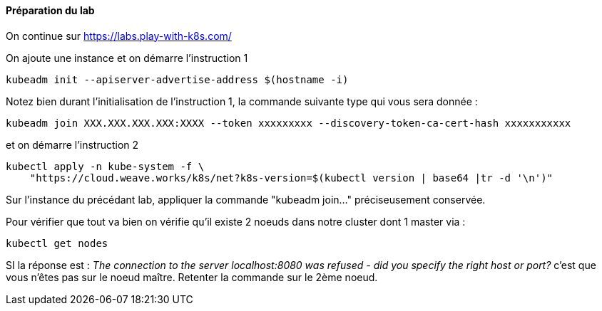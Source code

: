 ==== Préparation du lab

On continue sur https://labs.play-with-k8s.com/

On ajoute une instance et on démarre l'instruction 1

[source,console]
----
kubeadm init --apiserver-advertise-address $(hostname -i)
----


Notez bien durant l'initialisation de l'instruction 1, la commande suivante type qui vous sera donnée :

[source,console]
----
kubeadm join XXX.XXX.XXX.XXX:XXXX --token xxxxxxxxx --discovery-token-ca-cert-hash xxxxxxxxxxx
----


et on démarre l'instruction 2 


[source,console]
---- 
kubectl apply -n kube-system -f \
    "https://cloud.weave.works/k8s/net?k8s-version=$(kubectl version | base64 |tr -d '\n')"
----


Sur l'instance du précédant lab, appliquer la commande "kubeadm join..." préciseusement conservée.

Pour vérifier que tout va bien on vérifie qu'il existe 2 noeuds dans notre cluster dont 1 master via : 

[source,console]
---- 
kubectl get nodes
----


SI la réponse est : _The connection to the server localhost:8080 was refused - did you specify the right host or port?_ c'est que vous n'êtes pas sur le noeud maître. Retenter la commande sur le 2ème noeud.